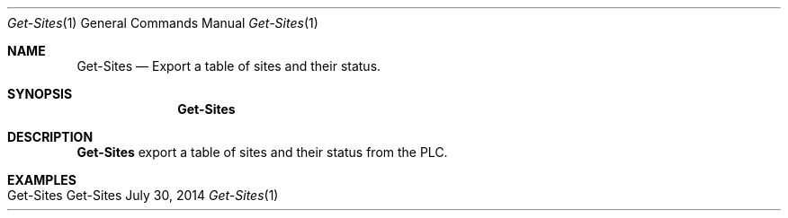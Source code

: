 .\" Get Sites
.\" Copyright (C) 2014-2019 by Thomas Dreibholz
.\"
.\" This program is free software: you can redistribute it and/or modify
.\" it under the terms of the GNU General Public License as published by
.\" the Free Software Foundation, either version 3 of the License, or
.\" (at your option) any later version.
.\"
.\" This program is distributed in the hope that it will be useful,
.\" but WITHOUT ANY WARRANTY; without even the implied warranty of
.\" MERCHANTABILITY or FITNESS FOR A PARTICULAR PURPOSE.  See the
.\" GNU General Public License for more details.
.\"
.\" You should have received a copy of the GNU General Public License
.\" along with this program.  If not, see <http://www.gnu.org/licenses/>.
.\"
.\" Contact: dreibh@simula.no
.\"
.\" ###### Setup ############################################################
.Dd July 30, 2014
.Dt Get-Sites 1
.Os Get-Sites
.\" ###### Name #############################################################
.Sh NAME
.Nm Get-Sites
.Nd Export a table of sites and their status.
.\" ###### Synopsis #########################################################
.Sh SYNOPSIS
.Nm Get-Sites
.\" ###### Description ######################################################
.Sh DESCRIPTION
.Nm Get-Sites
export a table of sites and their status from the PLC.
.Pp
.\" .\" ###### Arguments ########################################################
.\" .Sh ARGUMENTS
.\" .Bl -tag -width indent
.\" .It option
.\" ...
.\" .El
.\" ###### Examples #########################################################
.Sh EXAMPLES
.Bl -tag -width indent
.It Get-Sites
.El
